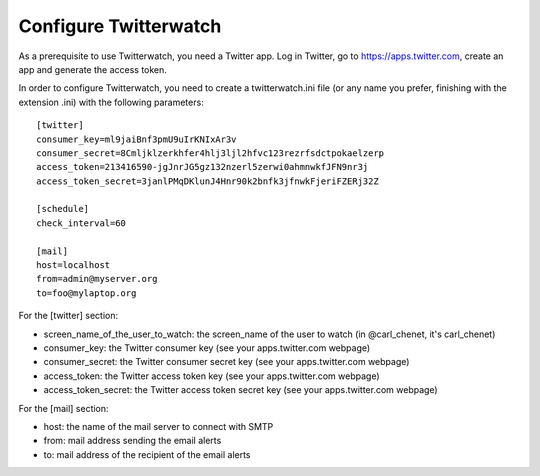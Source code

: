 Configure Twitterwatch
======================

As a prerequisite to use Twitterwatch, you need a Twitter app. Log in Twitter, go to https://apps.twitter.com, create an app and generate the access token.

In order to configure Twitterwatch, you need to create a twitterwatch.ini file (or any name you prefer, finishing with the extension .ini) with the following parameters::

    [twitter]
    consumer_key=ml9jaiBnf3pmU9uIrKNIxAr3v
    consumer_secret=8Cmljklzerkhfer4hlj3ljl2hfvc123rezrfsdctpokaelzerp
    access_token=213416590-jgJnrJG5gz132nzerl5zerwi0ahmnwkfJFN9nr3j
    access_token_secret=3janlPMqDKlunJ4Hnr90k2bnfk3jfnwkFjeriFZERj32Z

    [schedule]
    check_interval=60

    [mail]
    host=localhost
    from=admin@myserver.org
    to=foo@mylaptop.org

For the [twitter] section:

- screen_name_of_the_user_to_watch: the screen_name of the user to watch (in @carl_chenet, it's carl_chenet)
- consumer_key: the Twitter consumer key (see your apps.twitter.com webpage)
- consumer_secret: the Twitter consumer secret key (see your apps.twitter.com webpage)
- access_token: the Twitter access token key (see your apps.twitter.com webpage)
- access_token_secret: the Twitter access token secret key (see your apps.twitter.com webpage)

For the [mail] section:

- host: the name of the mail server to connect with SMTP
- from: mail address sending the email alerts
- to: mail address of the recipient of the email alerts
